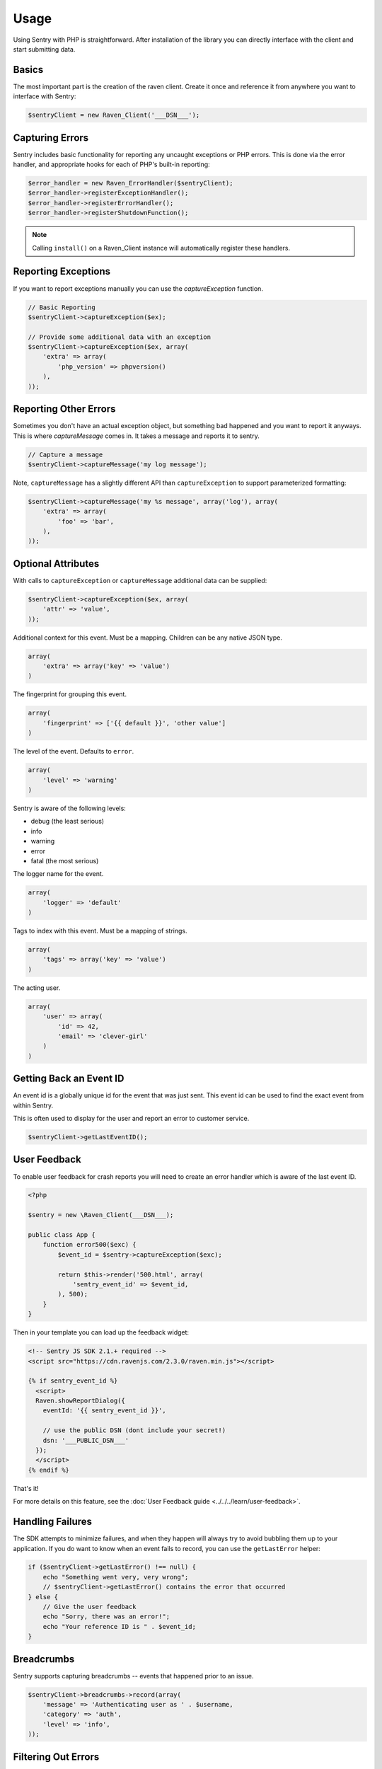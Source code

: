 Usage
=====

Using Sentry with PHP is straightforward.  After installation of the library
you can directly interface with the client and start submitting data.

Basics
------

The most important part is the creation of the raven client.  Create it
once and reference it from anywhere you want to interface with Sentry:

.. code-block:: php

    $sentryClient = new Raven_Client('___DSN___');


Capturing Errors
----------------

Sentry includes basic functionality for reporting any uncaught
exceptions or PHP errors. This is done via the error handler,
and appropriate hooks for each of PHP's built-in reporting:

.. code-block:: php

    $error_handler = new Raven_ErrorHandler($sentryClient);
    $error_handler->registerExceptionHandler();
    $error_handler->registerErrorHandler();
    $error_handler->registerShutdownFunction();

.. note:: Calling ``install()`` on a Raven_Client instance will automatically
          register these handlers.


Reporting Exceptions
--------------------

If you want to report exceptions manually you can use the
`captureException` function.

.. code-block:: php

    // Basic Reporting
    $sentryClient->captureException($ex);

    // Provide some additional data with an exception
    $sentryClient->captureException($ex, array(
        'extra' => array(
            'php_version' => phpversion()
        ),
    ));


Reporting Other Errors
----------------------

Sometimes you don't have an actual exception object, but something bad happened and you
want to report it anyways.  This is where `captureMessage` comes in.  It
takes a message and reports it to sentry.

.. code-block:: php

    // Capture a message
    $sentryClient->captureMessage('my log message');

Note, ``captureMessage`` has a slightly different API than ``captureException`` to support
parameterized formatting:

.. code-block:: php

    $sentryClient->captureMessage('my %s message', array('log'), array(
        'extra' => array(
            'foo' => 'bar',
        ),
    ));


Optional Attributes
-------------------

With calls to ``captureException`` or ``captureMessage`` additional data
can be supplied:

.. code-block:: php

    $sentryClient->captureException($ex, array(
        'attr' => 'value',
    ));


.. describe:: extra

Additional context for this event. Must be a mapping. Children can be any native JSON type.

.. code-block:: php

    array(
        'extra' => array('key' => 'value')
    )

.. describe:: fingerprint

The fingerprint for grouping this event.

.. code-block:: php

    array(
        'fingerprint' => ['{{ default }}', 'other value']
    )

.. describe:: level

The level of the event. Defaults to ``error``.

.. code-block:: php

    array(
        'level' => 'warning'
    )

Sentry is aware of the following levels:

* debug (the least serious)
* info
* warning
* error
* fatal (the most serious)

.. describe:: logger

The logger name for the event.

.. code-block:: php

    array(
        'logger' => 'default'
    )

.. describe:: tags

Tags to index with this event. Must be a mapping of strings.

.. code-block:: php

    array(
        'tags' => array('key' => 'value')
    )

.. describe:: user

The acting user.

.. code-block:: php

    array(
        'user' => array(
            'id' => 42,
            'email' => 'clever-girl'
        )
    )

Getting Back an Event ID
------------------------

An event id is a globally unique id for the event that was just sent. This
event id can be used to find the exact event from within Sentry.

This is often used to display for the user and report an error to customer
service.

.. code-block:: php

    $sentryClient->getLastEventID();

.. _php-user-feedback:

User Feedback
-------------

To enable user feedback for crash reports you will need to create an error handler
which is aware of the last event ID.

.. sourcecode:: php

    <?php

    $sentry = new \Raven_Client(___DSN___);

    public class App {
        function error500($exc) {
            $event_id = $sentry->captureException($exc);

            return $this->render('500.html', array(
                'sentry_event_id' => $event_id,
            ), 500);
        }
    }

Then in your template you can load up the feedback widget:

.. sourcecode:: html+django

    <!-- Sentry JS SDK 2.1.+ required -->
    <script src="https://cdn.ravenjs.com/2.3.0/raven.min.js"></script>

    {% if sentry_event_id %}
      <script>
      Raven.showReportDialog({
        eventId: '{{ sentry_event_id }}',

        // use the public DSN (dont include your secret!)
        dsn: '___PUBLIC_DSN___'
      });
      </script>
    {% endif %}

That's it!

For more details on this feature, see the :doc:`User Feedback guide <../../../learn/user-feedback>`.


Handling Failures
-----------------

The SDK attempts to minimize failures, and when they happen will always try to avoid bubbling them up
to your application. If you do want to know when an event fails to record, you can use the ``getLastError``
helper:

.. code-block:: php

    if ($sentryClient->getLastError() !== null) {
        echo "Something went very, very wrong";
        // $sentryClient->getLastError() contains the error that occurred
    } else {
        // Give the user feedback
        echo "Sorry, there was an error!";
        echo "Your reference ID is " . $event_id;
    }


Breadcrumbs
-----------

Sentry supports capturing breadcrumbs -- events that happened prior to an issue.

.. code-block:: php

    $sentryClient->breadcrumbs->record(array(
        'message' => 'Authenticating user as ' . $username,
        'category' => 'auth',
        'level' => 'info',
    ));


Filtering Out Errors
--------------------

Its common that you might want to prevent automatic capture of certain areas. Ideally you simply would avoid calling out to Sentry in that case, but that's often easier said than done. Instead, you can provide a function which the SDK will call before it sends any data, allowing you both to mutate that data, as well as prevent it from being sent to the server.

.. code-block:: php

    $sentryClient->setSendCallback(function($data) {
        $ignore_types = array('Symfony\Component\HttpKernel\Exception\NotFoundHttpException');

        if (isset($data['exception']) && in_array($data['exception']['values'][0]['type'], $ignore_types)
        {
            return false;
        }
    });


Error Control Operators
-----------------------

In PHP its fairly common to use the `suppression operator <http://php.net/manual/en/language.operators.errorcontrol.php>`_
to avoid bubbling up handled errors:

.. code-block:: php

    $my_file = @file('non_existent_file');

In these situations, Sentry will never capture the error. If you wish to capture it at that stage
you'd need to manually call out to the PHP client:

.. code-block:: php

    $my_file = @file('non_existent_file');
    if (!$my_file) {
        // ...
        $sentryClient->captureLastError();
    }


Testing Your Connection
-----------------------

The PHP client includes a simple helper script to test your connection and
credentials with the Sentry master server::

    $ bin/sentry test ___DSN___
    Client configuration:
    -> server: [___API_URL___]
    -> project: ___PROJECT_ID___
    -> public_key: ___PUBLIC_KEY___
    -> secret_key: ___SECRET_KEY___

    Sending a test event:
    -> event ID: f1765c9aed4f4ceebe5a93df9eb2d34f

    Done!

